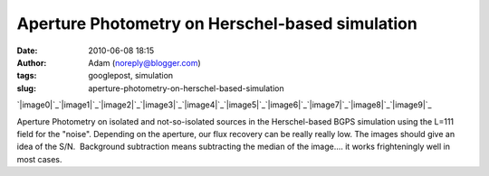 Aperture Photometry on Herschel-based simulation
################################################
:date: 2010-06-08 18:15
:author: Adam (noreply@blogger.com)
:tags: googlepost, simulation
:slug: aperture-photometry-on-herschel-based-simulation

.. raw:: html

   <div class="separator" style="clear: both; text-align: center;">

`|image0|`_\ `|image1|`_\ `|image2|`_\ `|image3|`_\ `|image4|`_\ `|image5|`_\ `|image6|`_\ `|image7|`_\ `|image8|`_\ `|image9|`_

.. raw:: html

   </div>

Aperture Photometry on isolated and not-so-isolated sources in the
Herschel-based BGPS simulation using the L=111 field for the "noise".
Depending on the aperture, our flux recovery can be really really low.
The images should give an idea of the S/N.  Background subtraction means
subtracting the median of the image.... it works frighteningly well in
most cases.

.. raw:: html

   </p>

.. _|image10|: http://1.bp.blogspot.com/_lsgW26mWZnU/TA6IGulWZrI/AAAAAAAAFvU/MHMBrTgxxnU/s1600/ApertureCompare_Source00.png
.. _|image11|: http://3.bp.blogspot.com/_lsgW26mWZnU/TA6IHwUnzhI/AAAAAAAAFvc/6xv7rKG9Ao4/s1600/ApertureCompare_Source01.png
.. _|image12|: http://2.bp.blogspot.com/_lsgW26mWZnU/TA6IIrbLWVI/AAAAAAAAFvk/mVRxd8bCY0w/s1600/ApertureCompare_Source02.png
.. _|image13|: http://3.bp.blogspot.com/_lsgW26mWZnU/TA6IJQBhEoI/AAAAAAAAFvs/VhnsSNbs75A/s1600/ApertureCompare_Source03.png
.. _|image14|: http://4.bp.blogspot.com/_lsgW26mWZnU/TA6IKP3X_SI/AAAAAAAAFv0/LCXAGTyp_yE/s1600/ApertureCompare_Source04.png
.. _|image15|: http://2.bp.blogspot.com/_lsgW26mWZnU/TA6ILDl55sI/AAAAAAAAFv8/jFfTmYof1yQ/s1600/ApertureCompare_Source05.png
.. _|image16|: http://1.bp.blogspot.com/_lsgW26mWZnU/TA6IL9QhTmI/AAAAAAAAFwE/TAIwnefrPlE/s1600/ApertureCompare_Source06.png
.. _|image17|: http://3.bp.blogspot.com/_lsgW26mWZnU/TA6IM_9TaaI/AAAAAAAAFwM/0YpADED3SlE/s1600/ApertureCompare_Source07.png
.. _|image18|: http://1.bp.blogspot.com/_lsgW26mWZnU/TA6IOYETGbI/AAAAAAAAFwU/aq5OYcifDc8/s1600/ApertureCompare_Source08.png
.. _|image19|: http://1.bp.blogspot.com/_lsgW26mWZnU/TA6IPFzIniI/AAAAAAAAFwc/omOacZgjFuc/s1600/ApertureCompare_Source09.png

.. |image0| image:: http://1.bp.blogspot.com/_lsgW26mWZnU/TA6IGulWZrI/AAAAAAAAFvU/MHMBrTgxxnU/s200/ApertureCompare_Source00.png
.. |image1| image:: http://3.bp.blogspot.com/_lsgW26mWZnU/TA6IHwUnzhI/AAAAAAAAFvc/6xv7rKG9Ao4/s200/ApertureCompare_Source01.png
.. |image2| image:: http://2.bp.blogspot.com/_lsgW26mWZnU/TA6IIrbLWVI/AAAAAAAAFvk/mVRxd8bCY0w/s200/ApertureCompare_Source02.png
.. |image3| image:: http://3.bp.blogspot.com/_lsgW26mWZnU/TA6IJQBhEoI/AAAAAAAAFvs/VhnsSNbs75A/s200/ApertureCompare_Source03.png
.. |image4| image:: http://4.bp.blogspot.com/_lsgW26mWZnU/TA6IKP3X_SI/AAAAAAAAFv0/LCXAGTyp_yE/s200/ApertureCompare_Source04.png
.. |image5| image:: http://2.bp.blogspot.com/_lsgW26mWZnU/TA6ILDl55sI/AAAAAAAAFv8/jFfTmYof1yQ/s200/ApertureCompare_Source05.png
.. |image6| image:: http://1.bp.blogspot.com/_lsgW26mWZnU/TA6IL9QhTmI/AAAAAAAAFwE/TAIwnefrPlE/s200/ApertureCompare_Source06.png
.. |image7| image:: http://3.bp.blogspot.com/_lsgW26mWZnU/TA6IM_9TaaI/AAAAAAAAFwM/0YpADED3SlE/s200/ApertureCompare_Source07.png
.. |image8| image:: http://1.bp.blogspot.com/_lsgW26mWZnU/TA6IOYETGbI/AAAAAAAAFwU/aq5OYcifDc8/s200/ApertureCompare_Source08.png
.. |image9| image:: http://1.bp.blogspot.com/_lsgW26mWZnU/TA6IPFzIniI/AAAAAAAAFwc/omOacZgjFuc/s200/ApertureCompare_Source09.png
.. |image10| image:: http://1.bp.blogspot.com/_lsgW26mWZnU/TA6IGulWZrI/AAAAAAAAFvU/MHMBrTgxxnU/s200/ApertureCompare_Source00.png
.. |image11| image:: http://3.bp.blogspot.com/_lsgW26mWZnU/TA6IHwUnzhI/AAAAAAAAFvc/6xv7rKG9Ao4/s200/ApertureCompare_Source01.png
.. |image12| image:: http://2.bp.blogspot.com/_lsgW26mWZnU/TA6IIrbLWVI/AAAAAAAAFvk/mVRxd8bCY0w/s200/ApertureCompare_Source02.png
.. |image13| image:: http://3.bp.blogspot.com/_lsgW26mWZnU/TA6IJQBhEoI/AAAAAAAAFvs/VhnsSNbs75A/s200/ApertureCompare_Source03.png
.. |image14| image:: http://4.bp.blogspot.com/_lsgW26mWZnU/TA6IKP3X_SI/AAAAAAAAFv0/LCXAGTyp_yE/s200/ApertureCompare_Source04.png
.. |image15| image:: http://2.bp.blogspot.com/_lsgW26mWZnU/TA6ILDl55sI/AAAAAAAAFv8/jFfTmYof1yQ/s200/ApertureCompare_Source05.png
.. |image16| image:: http://1.bp.blogspot.com/_lsgW26mWZnU/TA6IL9QhTmI/AAAAAAAAFwE/TAIwnefrPlE/s200/ApertureCompare_Source06.png
.. |image17| image:: http://3.bp.blogspot.com/_lsgW26mWZnU/TA6IM_9TaaI/AAAAAAAAFwM/0YpADED3SlE/s200/ApertureCompare_Source07.png
.. |image18| image:: http://1.bp.blogspot.com/_lsgW26mWZnU/TA6IOYETGbI/AAAAAAAAFwU/aq5OYcifDc8/s200/ApertureCompare_Source08.png
.. |image19| image:: http://1.bp.blogspot.com/_lsgW26mWZnU/TA6IPFzIniI/AAAAAAAAFwc/omOacZgjFuc/s200/ApertureCompare_Source09.png
